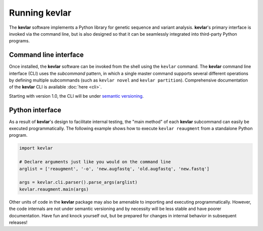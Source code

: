 Running **kevlar**
==================

The **kevlar** software implements a Python library for genetic sequence and variant analysis.
**kevlar**'s primary interface is invoked via the command line, but is also designed so that it can be seamlessly integrated into third-party Python programs.


Command line interface
----------------------

Once installed, the **kevlar** software can be invoked from the shell using the ``kevlar`` command.
The **kevlar** command line interface (CLI) uses the *subcommand* pattern, in which a single master command supports several different operations by defining multiple subcommands (such as ``kevlar novel`` and ``kevlar partition``).
Comprehensive documentation of the **kevlar** CLI is available :doc:`here <cli>`.

Starting with version 1.0, the CLI will be under `semantic versioning <http://semver.org/>`_.


Python interface
----------------

As a result of **kevlar**'s design to facilitate internal testing, the "main method" of each **kevlar** subcommand can easily be executed programmatically.
The following example shows how to execute ``kevlar reaugment`` from a standalone Python program.

.. code:: python

   import kevlar

   # Declare arguments just like you would on the command line
   arglist = ['reaugment', '-o', 'new.augfastq', 'old.augfastq', 'new.fastq']

   args = kevlar.cli.parser().parse_args(arglist)
   kevlar.reaugment.main(args)

Other units of code in the **kevlar** package may also be amenable to importing and executing programmatically.
However, the code internals are not under semantic versioning and by necessity will be less stable and have poorer documentation.
Have fun and knock yourself out, but be prepared for changes in internal behavior in subsequent releases!
